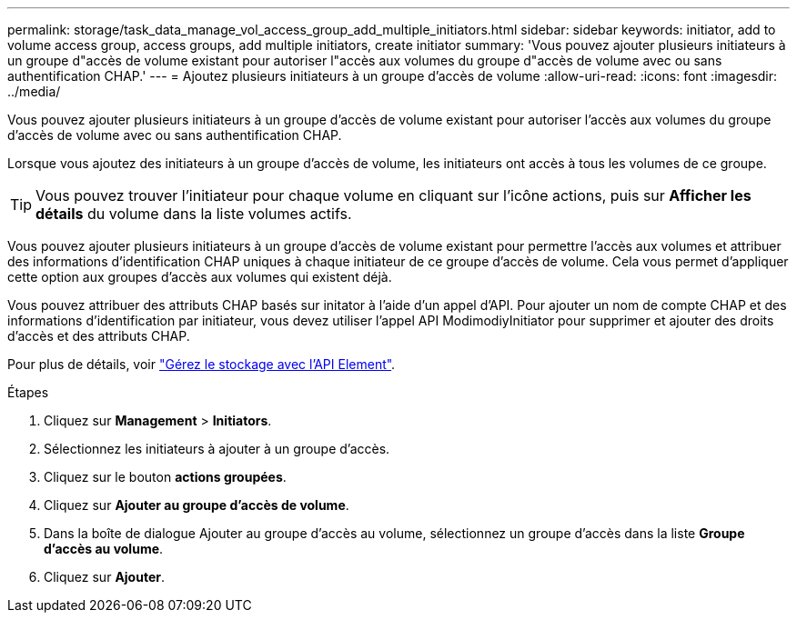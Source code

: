 ---
permalink: storage/task_data_manage_vol_access_group_add_multiple_initiators.html 
sidebar: sidebar 
keywords: initiator, add to volume access group, access groups, add multiple initiators, create initiator 
summary: 'Vous pouvez ajouter plusieurs initiateurs à un groupe d"accès de volume existant pour autoriser l"accès aux volumes du groupe d"accès de volume avec ou sans authentification CHAP.' 
---
= Ajoutez plusieurs initiateurs à un groupe d'accès de volume
:allow-uri-read: 
:icons: font
:imagesdir: ../media/


[role="lead"]
Vous pouvez ajouter plusieurs initiateurs à un groupe d'accès de volume existant pour autoriser l'accès aux volumes du groupe d'accès de volume avec ou sans authentification CHAP.

Lorsque vous ajoutez des initiateurs à un groupe d'accès de volume, les initiateurs ont accès à tous les volumes de ce groupe.


TIP: Vous pouvez trouver l'initiateur pour chaque volume en cliquant sur l'icône actions, puis sur *Afficher les détails* du volume dans la liste volumes actifs.

Vous pouvez ajouter plusieurs initiateurs à un groupe d'accès de volume existant pour permettre l'accès aux volumes et attribuer des informations d'identification CHAP uniques à chaque initiateur de ce groupe d'accès de volume. Cela vous permet d'appliquer cette option aux groupes d'accès aux volumes qui existent déjà.

Vous pouvez attribuer des attributs CHAP basés sur initator à l'aide d'un appel d'API. Pour ajouter un nom de compte CHAP et des informations d'identification par initiateur, vous devez utiliser l'appel API ModimodiyInitiator pour supprimer et ajouter des droits d'accès et des attributs CHAP.

Pour plus de détails, voir link:../api/index.html["Gérez le stockage avec l'API Element"].

.Étapes
. Cliquez sur *Management* > *Initiators*.
. Sélectionnez les initiateurs à ajouter à un groupe d'accès.
. Cliquez sur le bouton *actions groupées*.
. Cliquez sur *Ajouter au groupe d'accès de volume*.
. Dans la boîte de dialogue Ajouter au groupe d'accès au volume, sélectionnez un groupe d'accès dans la liste *Groupe d'accès au volume*.
. Cliquez sur *Ajouter*.

